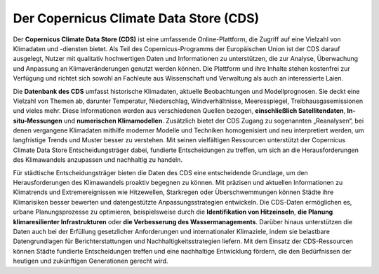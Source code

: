 .. _cds:

=======================================
Der Copernicus Climate Data Store (CDS)
=======================================

Der **Copernicus Climate Data Store (CDS)** ist eine umfassende Online-Plattform, die Zugriff auf eine Vielzahl von Klimadaten und -diensten bietet. Als Teil des Copernicus-Programms der Europäischen Union ist der CDS darauf ausgelegt, Nutzer mit qualitativ hochwertigen Daten und Informationen zu unterstützen, die zur Analyse, Überwachung und Anpassung an Klimaveränderungen genutzt werden können. Die Plattform und ihre Inhalte stehen kostenfrei zur Verfügung und richtet sich sowohl an Fachleute aus Wissenschaft und Verwaltung als auch an interessierte Laien.

Die **Datenbank des CDS** umfasst historische Klimadaten, aktuelle Beobachtungen und Modellprognosen. Sie deckt eine Vielzahl von Themen ab, darunter Temperatur, Niederschlag, Windverhältnisse, Meeresspiegel, Treibhausgasemissionen und vieles mehr. Diese Informationen werden aus verschiedenen Quellen bezogen, **einschließlich Satellitendaten**, **In-situ-Messungen** und **numerischen Klimamodellen**. Zusätzlich bietet der CDS Zugang zu sogenannten „Reanalysen“, bei denen vergangene Klimadaten mithilfe moderner Modelle und Techniken homogenisiert und neu interpretiert werden, um langfristige Trends und Muster besser zu verstehen.
Mit seinen vielfältigen Ressourcen unterstützt der Copernicus Climate Data Store Entscheidungsträger dabei, fundierte Entscheidungen zu treffen, um sich an die Herausforderungen des Klimawandels anzupassen und nachhaltig zu handeln.

Für städtische Entscheidungsträger bieten die Daten des CDS eine entscheidende Grundlage, um den Herausforderungen des Klimawandels proaktiv begegnen zu können. Mit präzisen und aktuellen Informationen zu Klimatrends und Extremereignissen wie Hitzewellen, Starkregen oder Überschwemmungen können Städte ihre Klimarisiken besser bewerten und datengestützte Anpassungsstrategien entwickeln. Die CDS-Daten ermöglichen es, urbane Planungsprozesse zu optimieren, beispielsweise durch die **Identifikation von Hitzeinseln**, **die Planung klimaresilienter Infrastrukturen** oder **die Verbesserung des Wassermanagements**. Darüber hinaus unterstützen die Daten auch bei der Erfüllung gesetzlicher Anforderungen und internationaler Klimaziele, indem sie belastbare Datengrundlagen für Berichterstattungen und Nachhaltigkeitsstrategien liefern. Mit dem Einsatz der CDS-Ressourcen können Städte fundierte Entscheidungen treffen und eine nachhaltige Entwicklung fördern, die den Bedürfnissen der heutigen und zukünftigen Generationen gerecht wird.